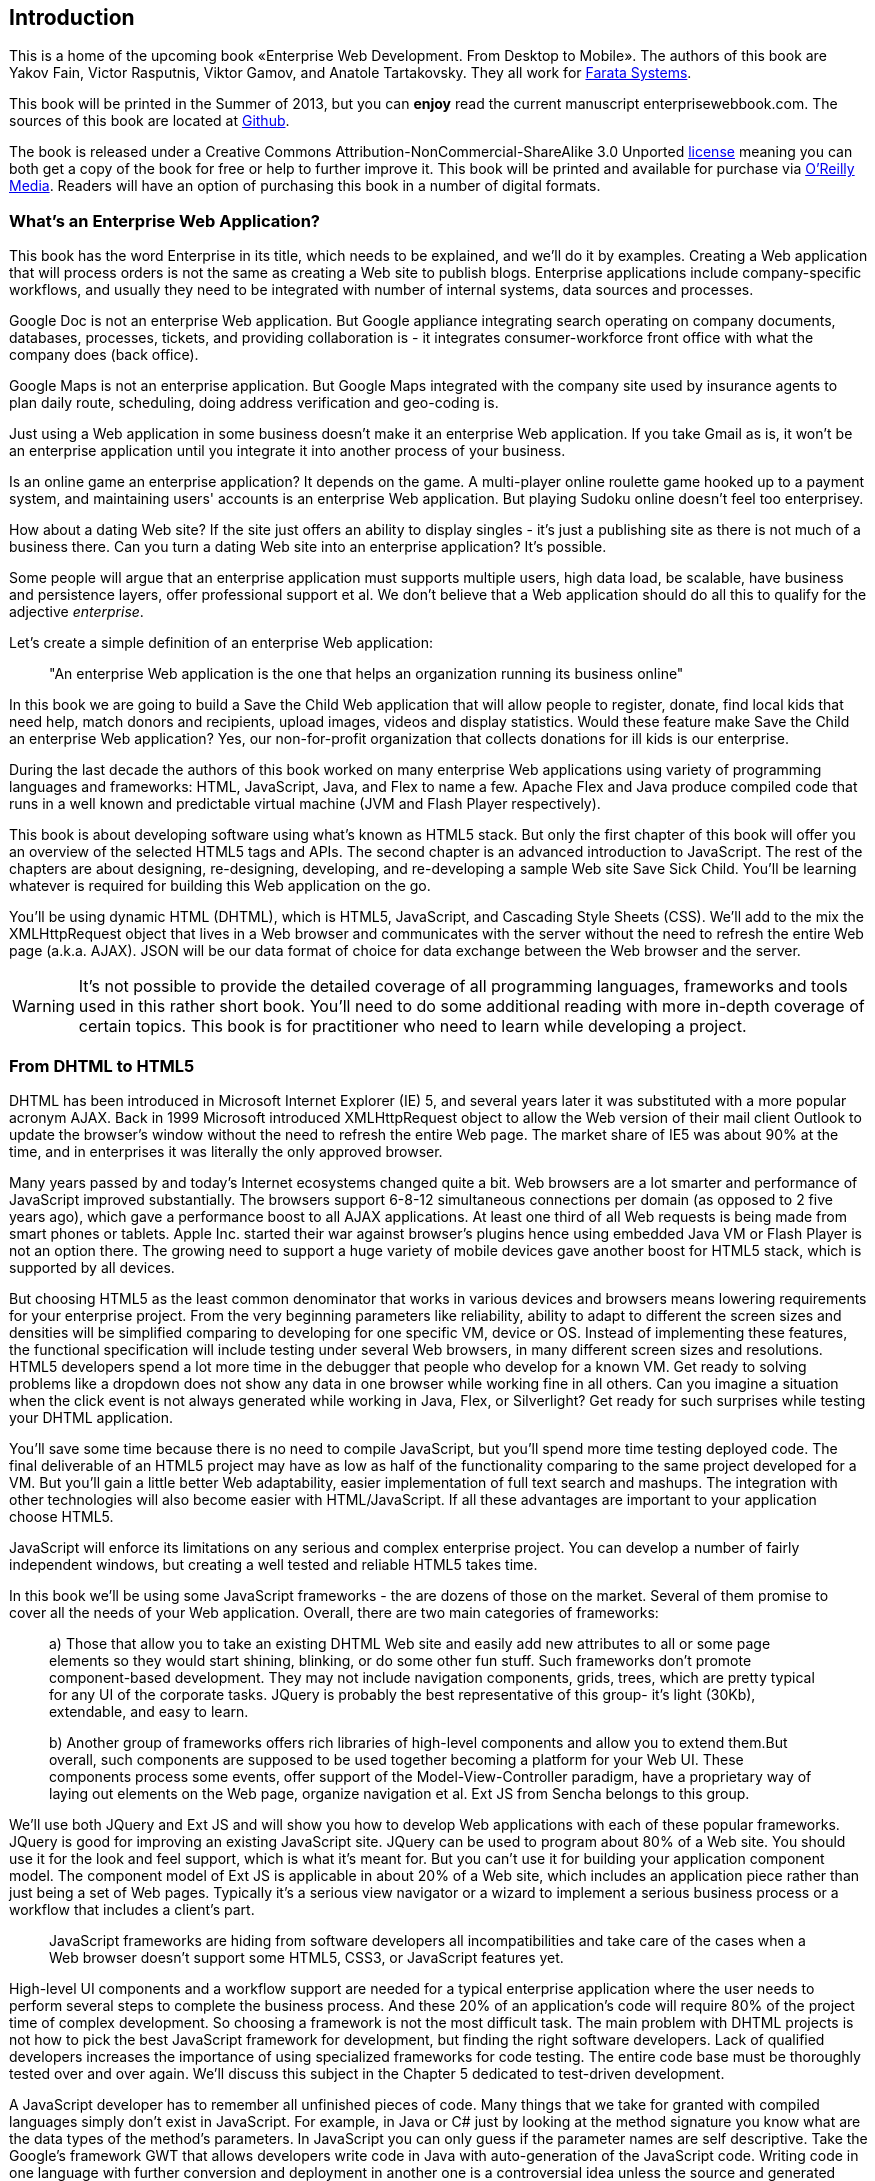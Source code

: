 == Introduction

This is a home of the upcoming book «Enterprise Web Development. From Desktop to Mobile». The authors of this book are Yakov Fain, Victor Rasputnis, Viktor Gamov, and Anatole Tartakovsky. They all work for http://www.faratasystems.com[Farata Systems].  

This book will be printed in the Summer of 2013, but you can [line-through]*enjoy* read the current manuscript enterprisewebbook.com. The sources of this book are located at https://github.com/Farata/EnterpriseWebBook[Github].

The book is released under a Creative Commons Attribution-NonCommercial-ShareAlike 3.0 Unported http://creativecommons.org/licenses/by-nc-sa/3.0/[license] meaning you can both get a copy of the book for free or help to further improve it. This book will be printed and available for purchase via http://oreilly.com[O’Reilly Media]. Readers will have an option of purchasing this book in a number of digital formats.


=== What's an Enterprise Web Application?

This book has the word Enterprise in its title, which needs to be explained, and we'll do it by examples. Creating a Web application that will process orders is not the same as creating a Web site to publish
blogs. Enterprise applications include company-specific workflows, and usually they need to be integrated with number of internal systems, data sources and processes.

Google Doc is not an enterprise Web application. But Google appliance integrating search operating on company documents, databases, processes, tickets, and providing collaboration is - it integrates
consumer-workforce front office with what the company does (back office).

Google Maps is not an enterprise application. But Google Maps integrated with the company site used by insurance agents to plan daily route, scheduling, doing address verification and geo-coding is.

Just using a Web application in some business doesn't make it an enterprise Web application. If you take Gmail as is, it won't be an enterprise application until you integrate it into another process of your business.

Is an online game an enterprise application? It depends on the game. A multi-player online roulette game hooked up to a payment system, and maintaining users' accounts is an enterprise Web application. But
playing Sudoku online doesn't feel too enterprisey.

How about a dating Web site? If the site just offers an ability to display singles - it's just a publishing site as there is not much of a business there. Can you turn a dating Web site into an enterprise
application? It's possible.

Some people will argue that an enterprise application must supports multiple users, high data load, be scalable, have business and persistence layers, offer professional support et al. We don't believe
that a Web application should do all this to qualify for the adjective _enterprise_.

Let's create a simple definition of an enterprise Web application:

____

"An enterprise Web application is the one that helps an organization running its business online"
____

In this book we are going to build a Save the Child Web application that will allow people to register, donate, find local kids that need help, match donors and recipients, upload images, videos and display
statistics. Would these feature make Save the Child an enterprise Web application? Yes, our non-for-profit organization that collects donations for ill kids is our enterprise.

During the last decade the authors of this book worked on many enterprise Web applications using variety of programming languages and frameworks: HTML, JavaScript, Java, and Flex to name a few. Apache Flex
and Java produce compiled code that runs in a well known and predictable virtual machine (JVM and Flash Player respectively).

This book is about developing software using what's known as HTML5 stack. But only the first chapter of this book will offer you an overview of the selected HTML5 tags and APIs. The second chapter is an
advanced introduction to JavaScript. The rest of the chapters are about designing, re-designing, developing, and re-developing a sample Web site Save Sick Child. You'll be learning whatever is required for building this Web application on the go.  

You'll be using dynamic HTML (DHTML), which is HTML5, JavaScript, and Cascading Style
Sheets (CSS). We'll add to the mix the XMLHttpRequest object that lives in a Web browser and communicates with the server without the need to refresh the entire Web page (a.k.a. AJAX). JSON will be our data format
of choice for data exchange between the Web browser and the server.

WARNING: It's not possible to provide the detailed coverage of all programming languages, frameworks and tools used in this rather short book. You'll need to do some additional reading with more in-depth coverage of certain topics. This book is for practitioner who need to learn while developing a project.

=== From DHTML to HTML5

DHTML has been introduced in Microsoft Internet Explorer (IE) 5, and several years later it was substituted with a more popular acronym AJAX. Back in 1999 Microsoft introduced +XMLHttpRequest+ object to allow the Web version of their mail client Outlook to update the browser's window without the need to refresh the entire Web page. The market share of IE5 was about 90% at the time, and in enterprises it was literally the only approved browser.

Many years passed by and today's Internet ecosystems changed quite a bit. Web browsers are a lot smarter and performance of JavaScript improved substantially. The browsers support 6-8-12 simultaneous connections per domain (as opposed to 2 five years ago), which gave a performance boost to all AJAX applications. At least one third of all Web requests is being made from smart phones or tablets. Apple Inc. started their war against browser's plugins hence using embedded Java VM or Flash Player is not an option there. The growing need to support a huge variety of mobile devices gave another boost for HTML5 stack, which is supported by all devices.

But choosing HTML5 as the least common denominator that works in various devices and browsers means lowering requirements for your enterprise project. From the very beginning parameters like reliability, ability to adapt to different the screen sizes and densities will be simplified comparing to developing for one specific VM, device or OS. Instead of implementing these features, the functional specification will include testing under several Web browsers, in many different screen sizes and
resolutions. HTML5 developers spend a lot more time in the debugger that people who develop for a known VM. 
Get ready to solving problems like a dropdown does not show any data in one browser while working fine in all others. Can you imagine a situation when the click event is not always generated while working in Java, Flex, or Silverlight? Get ready for such surprises while testing your DHTML application.

You'll save some time because there is no need to compile JavaScript, but you'll spend more time testing deployed code. The final deliverable of an HTML5 project may have as low as half of the functionality
comparing to the same project developed for a VM. But you'll gain a little better Web adaptability, easier implementation of full text search and mashups. The integration with other technologies will also
become easier with HTML/JavaScript. If all these advantages are important to your application choose HTML5.

JavaScript will enforce its limitations on any serious and complex enterprise project. You can develop a number of fairly independent windows, but creating a well tested and reliable HTML5 takes time.

In this book we'll be using some JavaScript frameworks - the are dozens of those on the market. Several of them promise to cover all the needs of your Web application. Overall, there are two main categories of
frameworks:

____

a) Those that allow you to take an existing DHTML Web site and easily add new attributes to all or some page elements so they would start shining, blinking, or do some other fun stuff. Such frameworks don't promote component-based development. They may not include navigation components, grids, trees, which are pretty typical for any UI of the corporate tasks. JQuery is probably the best representative of this group- it's light (30Kb), extendable, and easy to learn.

b) Another group of frameworks offers rich libraries of high-level components and allow you to extend them.But overall, such components are supposed to be used together becoming a platform for your Web UI. These components process some events, offer support of the Model-View-Controller paradigm, have a proprietary way of laying out elements on the Web page, organize navigation et al. Ext JS from Sencha belongs to this group.
____

We'll use both JQuery and Ext JS and will show you how to develop Web applications with each of these popular frameworks. JQuery is good for improving an existing JavaScript site. JQuery can be used to program
about 80% of a Web site. You should use it for the look and feel support, which is what it's meant for. But you can't use it for building your application component model. The component model of Ext JS is
applicable in about 20% of a Web site, which includes an application piece rather than just being a set of Web pages. Typically it's a serious view navigator or a wizard to implement a serious business
process or a workflow that includes a client's part.

____

JavaScript frameworks are hiding from software developers all incompatibilities and take care of the cases when a Web browser doesn't support some HTML5, CSS3, or JavaScript features yet.
____

High-level UI components and a workflow support are needed for a typical enterprise application where the user needs to perform several steps to complete the business process. And these 20% of an application's code will require 80% of the project time of complex development. So choosing a framework is not the most difficult task. The main problem with DHTML projects is not how to pick the best JavaScript framework for
development, but finding the right software developers. Lack of qualified developers increases the importance of using specialized frameworks for code testing. The entire code base must be thoroughly
tested over and over again. We'll discuss this subject in the Chapter 5 dedicated to test-driven development.

A JavaScript developer has to remember all unfinished pieces of code. Many things that we take for granted with compiled languages simply don't exist in JavaScript. For example, in Java or C# just by looking at
the method signature you know what are the data types of the method's parameters. In JavaScript you can only guess if the parameter names are self descriptive. Take the Google's framework GWT that allows developers write code in Java with auto-generation of the JavaScript code. Writing code in one language with further conversion and deployment in another one is a controversial idea unless the source and generated languages are very similar. We're not big fans of GWT, because after writing the code you'll need
to be able to debug it. This is when a Java developer meets a foreign language JavaScript.The ideology and psychology of programming in JavaScript and Java are different. A person who writes in Java/GWT has
to know how to read and interpret deployed JavaScript code. On the other hand, using TypeScript or CoffeeScript to produce JavaScript code can be a time saver.


The Ext JS framework creators decided to extend JavaScript introducing their version of classes and more familiar syntax for object-oriented languages. Technically they are extending or replacing the constructs of the JavaScript itself extending the alphabet. Ext JS recommends creating objects using +ext.create+ instead of the operator +new+. But Ext JS is still a JavaScript framework.

JQuery framework substantially simplifies working with browser's DOM elements and there are millions of small components that know how to do one thing well, for example, an image slider. But it's still JavaScript and requires developers to understand the power of JavaScript functions, callbacks, and closures.

=== Should we develop in HTML5 if its standard is not finalized yet?

The short answer is yes. If you are planning to develop mainly for the mobile market, it's well equipped with the latest Web browsers and if you'll run into issues there. they won't be caused by the lack of HTML5
support. In the market of the enterprise Web applications, the aging Internet Explorer 8 is still being widely used and they don't support some of the HTML5 specific features. But it's not a show stopper either.If you are using one of the JavaScript frameworks that offers cross-browser compatibility, most likely, they take care of IE8 issues.

The more conservative approach to achieving the browser compatibility is not by relying on the framework promises, but by testing and adjusting your application in different browsers. The chances are that you may
need to be fixing the framework's code here and there. Maintaining compatibility is a huge challenge for any framework's vendor, which in some cases can consist of just one developer. You shouldn't have hard
feelings against the developers behind the framework of your choice. These guys simply don't have time to fix everything. You need to form an attitude that a JavaScript framework is similar to a good Legos set that will require your creativity too. Don't get angry. Cure the framework. Spend some time working on the framework, and then work on your application code. Ideally, submit your fixes back to the framework's
code base - most of them are open source.

If you are planning to write pure JavaScript, add a tiny framework Modernizr to your code base, which will detect if a certain feature is supported by the user's Web browser, and if not - provide an alternative solution. We like the analogy with TV sets. People with latest 3D HD TV sets and those who have 50-year old black and white televisions can watch the same movie even though the quality of the picture will be drastically different.

=== Summary

If you are starting working on your first HTML5 enterprise project, get ready to solve the same tasks as Java, JavaFX, Silverlight, or Flexdevelopers face:

* Reliability of the network communications. What if the data never arrive from/to the server? Is it possible to recover the lost data? Where they got lost? Can we re-send the lost data? What to do with
duplicates?

* Modularization of your application. If your application has certain rarely used menus don't even load the code that handles this menu.

* Perceived performance. How quickly the main window of your application is loaded to the user's computer? How heavy is the framework's code base?

* Should you store the application state on the server or on the client?

* Does the framework offer a rich library of components?

* Does the framework support creation of loosely coupled application components? Is the event model well designed?

* Does the framework of your choice cover most of the needs of your application, or you'll need to use several frameworks?

* Is well written documentation available?
* Does the framework of your choice locks you in? Does it restrict your choices? Can you easily replace this framework with another one if need be?

* Is there an active community to ask for help with technical questions?

We could continue adding items to this list. But our main message is that developing HTML5 applications is not just about adding tag video and canvas to a Web page. It's about serious JavaScript programming.
